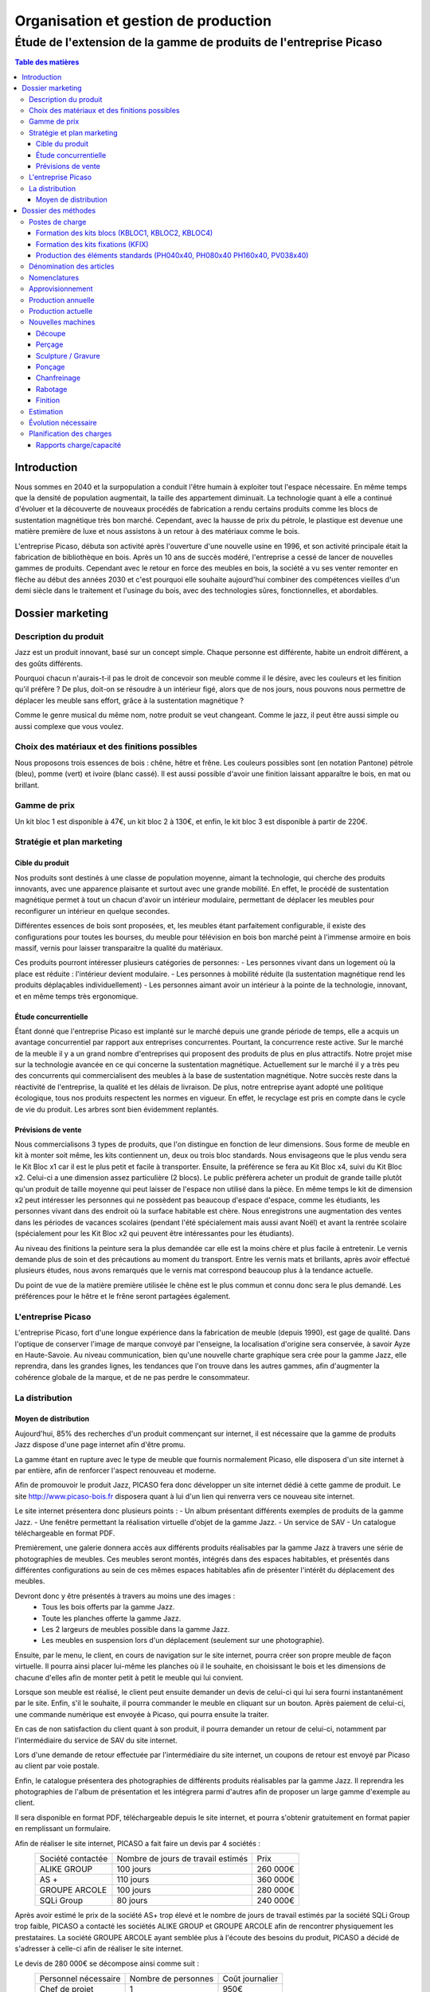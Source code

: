 =====================================
Organisation et gestion de production
=====================================

Étude de l'extension de la gamme de produits de l'entreprise Picaso
###################################################################

.. contents:: Table des matières


Introduction
============
Nous sommes en 2040 et la surpopulation a conduit l'être humain à exploiter tout l'espace nécessaire. En même temps que la densité de population augmentait, la taille des appartement diminuait. La technologie quant à elle a continué d'évoluer et la découverte de nouveaux procédés de fabrication a rendu certains produits comme les blocs de sustentation magnétique très bon marché. Cependant, avec la hausse de prix du pétrole, le plastique est devenue une matière première de luxe et nous assistons à un retour à des matériaux comme le bois.

L'entreprise Picaso, débuta son activité après l'ouverture d'une nouvelle usine en 1996, et son activité principale était la fabrication de bibliothèque en bois. Après un 10 ans de succès modéré, l'entreprise a cessé de lancer de nouvelles gammes de produits. Cependant avec le retour en force des meubles en bois, la société a vu ses venter remonter en flèche au début des années 2030 et c'est pourquoi elle souhaite aujourd'hui combiner des compétences vieilles d'un demi siècle dans le traitement et l'usinage du bois, avec des technologies sûres, fonctionnelles, et abordables.

Dossier marketing
=================

Description du produit
----------------------

Jazz est un produit innovant, basé sur un concept simple. Chaque personne est
différente, habite un endroit différent, a des goûts différents.

Pourquoi chacun n'aurais-t-il pas le droit de concevoir son meuble comme il le
désire, avec les couleurs et les finition qu'il préfère ? De plus, doit-on se
résoudre à un intérieur figé, alors que de nos jours, nous pouvons nous
permettre de déplacer les meuble sans effort, grâce à la sustentation magnétique
?

Comme le genre musical du même nom, notre produit se veut changeant. Comme le
jazz, il peut être aussi simple ou aussi complexe que vous voulez.



Choix des matériaux et des finitions possibles
----------------------------------------------

Nous proposons trois essences de bois : chêne, hêtre et frêne. Les couleurs
possibles sont (en notation Pantone) pétrole (bleu), pomme (vert) et ivoire
(blanc cassé). Il est aussi possible d'avoir une finition laissant apparaître le
bois, en mat ou brillant.

Gamme de prix
-------------

Un kit bloc 1 est disponible à 47€, un kit bloc 2 à 130€, et enfin, le kit bloc
3 est disponible à partir de 220€. 


Stratégie et plan marketing
---------------------------

Cible du produit
````````````````
Nos produits sont destinés à une classe de population moyenne, aimant la technologie, 
qui cherche des produits innovants, avec une apparence plaisante et surtout 
avec une grande mobilité. En effet, le procédé de sustentation magnétique permet
à tout un chacun d'avoir un intérieur modulaire, permettant de déplacer les
meubles pour reconfigurer un intérieur en quelque secondes.

Différentes essences de bois sont proposées, et, les meubles étant parfaitement
configurable, il existe des configurations pour toutes les bourses, du meuble
pour télévision en bois bon marché peint à l'immense armoire en bois massif,
vernis pour laisser transparaitre la qualité du matériaux.

Ces produits pourront intéresser plusieurs catégories de personnes: 
- Les personnes vivant dans un logement où la place est réduite : l'intérieur devient modulaire.
- Les personnes à mobilité réduite (la sustentation magnétique rend les produits déplaçables individuellement)
- Les personnes aimant avoir un intérieur à la pointe de la technologie, innovant, et en même temps très ergonomique.

Étude concurrentielle
`````````````````````

Étant donné que l'entreprise Picaso est implanté sur le marché depuis une grande période de temps, elle a acquis un avantage concurrentiel par
rapport aux entreprises concurrentes. Pourtant, la concurrence reste active. Sur le marché de la meuble il y a un grand nombre d'entreprises
qui proposent des produits de plus en plus attractifs. 
Notre projet mise sur la technologie avancée en ce qui concerne la sustentation magnétique. Actuellement sur le marché il y a très peu des concurrents qui 
commercialisent des meubles à la base de sustentation magnétique. Notre succès reste dans la réactivité de l'entreprise, la qualité et les délais de livraison. 
De plus, notre entreprise ayant adopté une politique écologique, tous nos produits respectent les normes en vigueur. En effet, le recyclage est pris en compte dans le cycle de vie du produit. Les arbres sont bien évidemment replantés.

Prévisions de vente
```````````````````
Nous commercialisons 3 types de produits, que l'on distingue en fonction de leur dimensions. Sous forme de meuble en kit à monter soit même, les kits contiennent un, deux ou trois bloc standards. Nous envisageons que le plus vendu sera le Kit Bloc x1 car il est le plus petit et facile à transporter. Ensuite, la préférence se fera au Kit Bloc x4, suivi du Kit Bloc x2. Celui-ci a une dimension assez particulière (2 blocs). Le public préfèrera acheter un produit de grande taille plutôt qu'un produit de taille moyenne qui peut laisser de l'espace non utilisé dans la pièce. En même temps le kit de dimension x2 peut intéresser les personnes qui ne possèdent pas beaucoup d'espace d'espace, comme les étudiants, les personnes vivant dans des endroit où la surface habitable est chère. Nous enregistrons une augmentation des ventes dans les périodes de vacances scolaires (pendant l'été spécialement mais aussi avant Noël) et avant la rentrée scolaire (spécialement pour les Kit Bloc x2 qui peuvent être intéressantes pour les étudiants). 

Au niveau des finitions la peinture sera la plus demandée car elle est la moins chère et plus facile à entretenir. Le vernis demande plus de soin et des précautions au moment du transport. Entre les vernis mats et brillants, après avoir effectué plusieurs études, nous avons remarqués que le vernis mat correspond beaucoup plus à la tendance actuelle.

Du point de vue de la matière première utilisée le chêne est le plus commun et connu donc sera le plus demandé. Les préférences pour le hêtre et le frêne seront partagées également.

L'entreprise Picaso
-------------------

L'entreprise Picaso, fort d'une longue expérience dans la fabrication de meuble
(depuis 1990), est gage de qualité. Dans l'optique de conserver l'image de
marque convoyé par l'enseigne, la localisation d'origine sera conservée, à
savoir Ayze en Haute-Savoie. Au niveau communication, bien qu'une nouvelle
charte graphique sera crée pour la gamme Jazz, elle reprendra, dans les grandes
lignes, les tendances que l'on trouve dans les autres gammes, afin d'augmenter
la cohérence globale de la marque, et de ne pas perdre le consommateur.

La distribution
---------------

Moyen de distribution
`````````````````````

Aujourd'hui, 85% des recherches d'un produit commençant sur internet, il est nécessaire que la gamme 
de produits Jazz dispose d'une page internet afin d'être promu. 

La gamme étant en rupture avec le type de meuble que fournis normalement Picaso, elle disposera d'un site internet
à par entière, afin de renforcer l'aspect renouveau et moderne.

Afin de promouvoir le produit Jazz, PICASO fera donc développer un site internet dédié à cette gamme de 
produit. Le site http://www.picaso-bois.fr disposera quant à lui d'un lien qui renverra vers ce nouveau site 
internet. 

Le site internet présentera donc plusieurs points :
- Un album présentant différents exemples de produits de la gamme Jazz.
- Une fenêtre permettant la réalisation virtuelle d'objet de la gamme Jazz.
- Un service de SAV
- Un catalogue téléchargeable en format PDF.


Premièrement, une galerie donnera accès aux différents produits réalisables par la gamme Jazz à travers une série de photographies
de meubles. Ces meubles seront montés, intégrés dans des espaces habitables, et présentés dans différentes 
configurations au sein de ces mêmes espaces habitables afin de présenter l'intérêt du déplacement des meubles.

Devront donc y être présentés à travers au moins une des images :
 - Tous les bois offerts par la gamme Jazz.
 - Toute les planches offerte la gamme Jazz.
 - Les 2 largeurs de meubles possible dans la gamme Jazz.
 - Les meubles en suspension lors d'un déplacement (seulement sur une photographie).
 
Ensuite, par le menu, le client, en cours de navigation sur le site internet, pourra créer son propre meuble de 
façon virtuelle. Il pourra ainsi placer lui-même les planches où il le souhaite, en choisissant le bois et les 
dimensions de chacune d'elles afin de monter petit à petit le meuble qui lui convient.

Lorsque son meuble est réalisé, le client peut ensuite demander un devis de celui-ci qui lui sera fourni 
instantanément par le site. Enfin, s'il le souhaite, il pourra commander le meuble en cliquant sur un bouton. 
Après paiement de celui-ci, une commande numérique est envoyée à Picaso, qui pourra ensuite la traiter.

En cas de non satisfaction du client quant à son produit, il pourra demander un retour de celui-ci, notamment par
l'intermédiaire du service de SAV du site internet. 

Lors d'une demande de retour effectuée par l'intermédiaire du site internet, un coupons de retour est envoyé par 
Picaso au client par voie postale. 

Enfin, le catalogue présentera des photographies de différents produits réalisables par la gamme Jazz. Il reprendra les 
photographies de l'album de présentation et les intégrera parmi d'autres afin de proposer un large gamme d'exemple 
au client. 

Il sera disponible en format PDF, téléchargeable depuis le site internet, et pourra s'obtenir gratuitement en format papier 
en remplissant un formulaire.


Afin de réaliser le site internet, PICASO a fait faire un devis par 4 sociétés :
 +-------------------+------------------------------------+-----------+
 | Société contactée | Nombre de jours de travail estimés | Prix      |
 +-------------------+------------------------------------+-----------+
 | ALIKE GROUP       |                          100 jours |  260 000€ |
 +-------------------+------------------------------------+-----------+
 | AS +              |                          110 jours |  360 000€ |
 +-------------------+------------------------------------+-----------+
 | GROUPE ARCOLE     |                          100 jours |  280 000€ |
 +-------------------+------------------------------------+-----------+
 | SQLi Group        |                           80 jours |  240 000€ |
 +-------------------+------------------------------------+-----------+

Après avoir estimé le prix de la société AS+ trop élevé et le nombre de jours de travail estimés par la 
société SQLi Group trop faible, PICASO a contacté les sociétés ALIKE GROUP et GROUPE ARCOLE afin de 
rencontrer physiquement les prestataires. La société GROUPE ARCOLE ayant semblée plus à l'écoute des besoins 
du produit, PICASO a décidé de s'adresser à celle-ci afin de réaliser le site internet. 

Le devis de 280 000€ se décompose ainsi comme suit :
 +----------------------+---------------------+-----------------+
 | Personnel nécessaire | Nombre de personnes | Coût journalier |
 +----------------------+---------------------+-----------------+
 | Chef de projet       |                   1 |            950€ |
 +----------------------+---------------------+-----------------+
 | Expert technique     |                   1 |            750€ |
 +----------------------+---------------------+-----------------+
 | Développeur          |                   2 |            550€ |
 +----------------------+---------------------+-----------------+
 |                        Coût total par jour |           2800€ |
 +--------------------------------------------+-----------------+
 |                      Nombre de jours total |            100  |
 +--------------------------------------------+-----------------+
 |                                      Devis |        280 000€ |
 +--------------------------------------------+-----------------+

Les expéditions seront quant à elles assurées par un prestataire technique en
logistique, qui pourra mettre son expérience et son expertise au service de
notre entreprise, assurant des délais que seule une entreprise spécialisée peut
se permettre d'atteindre.

Les contraintes sont qu'un meuble, dès la commande, doit être chez le client en
deux semaines. Pour ce faire, notre partenaire disposera de plusieurs *hub* de
livraison.
Il prendra, de la même manière, en charge l'emballage des commandes clients.
Le schéma suivant permet de résumer le processus d'une commande client.

.. image:: processAcheminement.png


Dossier des méthodes
====================

Postes de charge
----------------

Formation des kits blocs (KBLOC1, KBLOC2, KBLOC4)
`````````````````````````````````````````````````

+----------------------------+------------------+
| Poste de charge            | Charge (heures)  |
+----------------------------+------------------+
| Acquisition planches       | 0.15             | 
+----------------------------+------------------+
| Conditionnement kits blocs | 0.10             |
+----------------------------+------------------+

Formation des kits fixations (KFIX)
```````````````````````````````````

+----------------------------------+------------------+
| Poste de charge                  | Charge (heures)  |
+----------------------------------+------------------+
| Acquisition fixations            | 0.05             | 
+----------------------------------+------------------+
| Conditionnement kits fixations   | 0.05             |
+----------------------------------+------------------+

Production des éléments standards (PH040x40, PH080x40 PH160x40, PV038x40)
`````````````````````````````````````````````````````````````````````````

+----------------------------+------------------+
| Poste de charge            | Charge (heures)  |
+----------------------------+------------------+
| Découpe bois               | 0.25             |
+----------------------------+------------------+
| Usinage bois               | 0.50             |
+----------------------------+------------------+
| Finition                   | 0.20             |
+----------------------------+------------------+

Dénomination des articles
-------------------------

Les articles dans le tableau ci-dessous sont ceux gérés par l'entreprise.
Dans la colonne type, F signifie fabriqué, A signifie acheté.
Dans la colonne unité, le nombre est le multiple par lequel on achète l'article.
Dans la colonne magasin PF signifie produit fini, EC signifie en cours, et MP
signifie matière première.

+--------+--------------------+----------------------------------------+--------------+-------------+---------------------------+
|  Type  | Code               | Libellé                                | Unité        | Magasin     | Délai d'obtention (jours) |
+--------+--------------------+----------------------------------------+--------------+-------------+---------------------------+
|   F    | KBLOC1             | Kit bloc simple                        | 1            | PF          |                           |
+--------+--------------------+----------------------------------------+--------------+-------------+---------------------------+
|   F    | KBLOC2             | Kit bloc double                        | 1            | PF          |                           |
+--------+--------------------+----------------------------------------+--------------+-------------+---------------------------+
|   F    | KBLOC4             | Kit bloc quadruple                     | 1            | PF          |                           |
+--------+--------------------+----------------------------------------+--------------+-------------+---------------------------+
|   F    | PH040x40           | Planche horizontale 40x40cm            | 1            | EC          |                           |
+--------+--------------------+----------------------------------------+--------------+-------------+---------------------------+
|   F    | PH080x40           | Planche horizontale 80x40cm            | 1            | EC          |                           |
+--------+--------------------+----------------------------------------+--------------+-------------+---------------------------+
|   F    | PH160x40           | Planche horizontale 160x40cm           | 1            | EC          |                           |
+--------+--------------------+----------------------------------------+--------------+-------------+---------------------------+
|   F    | PV038x40           | Planche verticale 38x40cm              | 1            | EC          |                           |
+--------+--------------------+----------------------------------------+--------------+-------------+---------------------------+
|   A    | VERM50             | Vernis mat 50L                         | 1            | MP          | 5                         |
+--------+--------------------+----------------------------------------+--------------+-------------+---------------------------+
|   A    | VERB50             | Vernis brillant 50L                    | 1            | MP          | 5                         |
+--------+--------------------+----------------------------------------+--------------+-------------+---------------------------+
|   A    | PEINT50            | Peinture 50L                           | 1            | MP          | 5                         |
+--------+--------------------+----------------------------------------+--------------+-------------+---------------------------+
|   A    | HETRE10            | Hêtre 10mm (2mx2m)                     | 10           | MP          | 15                        |
+--------+--------------------+----------------------------------------+--------------+-------------+---------------------------+
|   A    | FRENE10            | Frêne 10mm (2mx2m)                     | 10           | MP          | 15                        |
+--------+--------------------+----------------------------------------+--------------+-------------+---------------------------+
|   A    | CHENE10            | Chêne 10mm (2mx2m)                     | 10           | MP          | 15                        |
+--------+--------------------+----------------------------------------+--------------+-------------+---------------------------+
|   F    | KFIX               | Kit de fixations                       | 1            | EC          |                           |
+--------+--------------------+----------------------------------------+--------------+-------------+---------------------------+
|   A    | FIX_1              | Fixation simple (bloc non fixé)        | 100          | MP          | 5 (Gestion sur stocks)    |
+--------+--------------------+----------------------------------------+--------------+-------------+---------------------------+
|   A    | FIX_2              | Fixation double hauteur (bloc à bloc)  | 100          | MP          | 5 (Gestion sur stocks)    |
+--------+--------------------+----------------------------------------+--------------+-------------+---------------------------+


Nomenclatures
-------------
.. image:: nomenclature/1_fabrication.png
.. image:: nomenclature/2_differenciation.png

Sous forme de tableau :

+--------------------+------------+--------------------+-------------------+
| Article            | Séquence   | Composant          | Coefficient       |
+--------------------+------------+--------------------+-------------------+
| KBLOC1             | 001        | PH040x40           | 2                 |
|                    +------------+--------------------+-------------------+
|                    | 002        | PV038x40 + 2 KFIX  | 2                 |
+--------------------+------------+--------------------+-------------------+
| KBLOC2             | 001        | PH080x40           | 2                 |
|                    +------------+--------------------+-------------------+
|                    | 002        | PV038x40 + 2 KFIX  | MIN 2, MAX 3      |
+--------------------+------------+--------------------+-------------------+
| KBLOC4             | 001        | PH160x40           | 2                 |
|                    +------------+--------------------+-------------------+
|                    | 002        | PV038x40 + 2 KFIX  | MIN 2, MAX 5      |
+--------------------+------------+----+---------------+-------------------+
| PV038x40           | 001        |    | HETRE10       | 0.0625            |
|                    |            |    +---------------+-------------------+
|                    |            | OU | FRENE10       | 0.0625            |
|                    |            |    +---------------+-------------------+
|                    |            |    | CHENE10       | 0.0625            |
|                    +------------+----+---------------+-------------------+
|                    | 002        |    | VERM50        | 0.025             |
|                    |            |    +---------------+-------------------+
|                    |            | OU | VERB50        | 0.025             |
|                    |            |    +---------------+-------------------+
|                    |            |    | PEINT50       | 0.025             |
+--------------------+------------+----+---------------+-------------------+
| PH040x40           | 001        |    | HETRE10       | 0.0625            |
|                    |            |    +---------------+-------------------+
|                    |            | OU | FRENE10       | 0.0625            |
|                    |            |    +---------------+-------------------+
|                    |            |    | CHENE10       | 0.0625            |
|                    +------------+----+---------------+-------------------+
|                    | 002        |    | VERM50        | 0.025             |
|                    |            |    +---------------+-------------------+
|                    |            | OU | VERB50        | 0.025             |
|                    |            |    +---------------+-------------------+
|                    |            |    | PEINT50       | 0.025             |
+--------------------+------------+----+---------------+-------------------+
| PH080x40           | 001        |    | HETRE10       | 0.125             |
|                    |            |    +---------------+-------------------+
|                    |            | OU | FRENE10       | 0.125             |
|                    |            |    +---------------+-------------------+
|                    |            |    | CHENE10       | 0.125             |
|                    +------------+----+---------------+-------------------+
|                    | 002        |    | VERM50        | 0.05              |
|                    |            |    +---------------+-------------------+
|                    |            | OU | VERB50        | 0.05              |
|                    |            |    +---------------+-------------------+
|                    |            |    | PEINT50       | 0.05              |
+--------------------+------------+----+---------------+-------------------+
| PH160x40           | 001        |    | HETRE10       | 0.25              |
|                    |            |    +---------------+-------------------+
|                    |            | OU | FRENE10       | 0.25              |
|                    |            |    +---------------+-------------------+
|                    |            |    | CHENE10       | 0.25              |
|                    +------------+----+---------------+-------------------+
|                    | 002        |    | VERM50        | 0.1               |
|                    |            |    +---------------+-------------------+
|                    |            | OU | VERB50        | 0.1               |
|                    |            |    +---------------+-------------------+
|                    |            |    | PEINT50       | 0.1               |
+--------------------+------------+----+---------------+-------------------+


Approvisionnement
-----------------

Les matières premières sont gérées en MRP0, car ceci permet de déterminer
les besoins à partir des demandes en produit finis, et des approvisionnements
existants.

Les produits standards sont gérés en utilisant une méthode MRP1. En effet,
cette méthode permet, en plus d'estimer la production nécessaire en produits
standards, des charges sur chaque poste.

Les fournitures sont gérés sur stock, parce qu'un stock de vis, par exemple,
peut être acheté, et la commande peut être effectué lorsque le stock descend
trop.

L'expédition se fait en Kanban, mais nous n'avons qu'un seul poste.


Production annuelle
-------------------
La production annuelle est de 6600 kits par an. Cela fait donc environ 20 kits
par jour, donc un besoin de 80 planches par jour.

Production actuelle
-------------------
Actuellement, nous avons une capacité de production de 2000 planches par tranches de 8h.
Une partie de cette capacité sera dédié à la production de planches pour nos kits.
(L'ancienne production sera réduite, permettant d'éviter d'avoir à acheter de
nouvelles machines, ou d'embaucher du personnel).

L'équipement actuel est donc de :

10 perceuses Zenith MORBIDELLI → 10 personnes / 8h
10 Sculpteuses 3D : R200 Robot ROUTECH → 10 personnes / 8h
2 ponceuses Linee Unisand K DMC → 2 personnes / 8h
4 ponceuses de côté (chanfrein) Solution Evolution STEFANI → 4 personnes / 8h
10 raboteuses S 6300 L'invincable SCM → 10 personnes / 8h
10 scieuses : SI 6000 L'invincable Table Saw SCM → 20 personnes / 8h
20 Tunnels de finition et de sechage : CEFLA CATTINAIR BARBERAN mm 1300 → 20 personnes / 8h

Soit un total humain de 76 personnes / 8h

Nouvelles machines
------------------

Découpe
```````
* Outil : Scieuse
* Modèle : SI 6000 L'invincable Table Saw SCM 
    (http://www.scmgroup-usa.com/prod-SI_6000_L_invincable_Table_Saw-19.aspx)
* Capacité : ~ 200 planches / 8h
* Effectif requis : 2 superviseurs
* Application à Jazz : PH160x40, PH080x40, PH040x40, PV038x40
* Description :
    Découpe des planches HETRE10, CHENE10, FRENE10 (2x2m) en planches de format 38x40, 40x40, 80x40 ou 160x40cm, selon le produit standard cible.

Perçage
```````
* Outil : Perceuse
* Modèle : Zenith MORBIDELLI 
    (http://www.scmgroup-usa.com/prod-Zenith-111.aspx)
* Capacité : ~200 planches / 8h
* Effectif requis : 1 opérateur
* Application à Jazz : PH160x40, PH080x40, PH040x40, PV038x40
* Description :
    Perçage des emplacement de fixation :
      * PV038x40 : 4 trous diamètre 4mm, profondeur 20mm et 4 trous diamètre 20mm, profondeur 7mm
      * PV040x40 : 4 trous diamètre 4mm, profondeur 10mm
      * PV040x40 : 6 trous diamètre 4mm, profondeur 10mm
      * PV040x40 : 10 trous diamètre 4mm, profondeur 10mm


Sculpture / Gravure
```````````````````
* Outil : Sculpteuse 3D
* Modèle : R200 Robot ROUTECH 
    (http://www.scmgroup-usa.com/prod-R200_Robot-74.aspx)
* Capacité : ~ 200 planches / 8h
* Effectif requis : 1 opérateur
* Application à Jazz : Non
* Description :
    Scrulpture de décorations sur d'autres modèles de meubles. Non utilisé pour Jazz.

Ponçage
```````
* Outil : Ponceuse
* Modèle : Linee Unisand K DMC 
    (http://www.scmgroup-usa.com/prod-Linee_Unisand_K-81.aspx)
* Capacité : ~ 1000 planches / 8h
* Effectif requis : 1 superviseur
* Application à Jazz : PH160x40, PH080x40, PH040x40, PV038x40
* Description :
    Ponçage des planches, fournies brutes.

Chanfreinage
````````````
* Outil : Chanfreineuse
* Modèle : Solution Evolution STEFANI 
    (http://www.scmgroup-usa.com/prod-Solution_Evolution-96.aspx)
* Capacité : 500 planches / 8h
* Effectif requis : 1 superviseur
* Application à Jazz : PH160x40, PH080x40, PH040x40 
* Description :
    Chanfreinage des bords destinés à être apparents (à l'extérieur des blocs).

Rabotage
``````````
* Outil : Raboteuse
* Modèle : S 6300 L'invincable SCM 
    (http://www.scmgroup-usa.com/prod-S_6300_L_invincable-36.aspx)
* Capacité : ~ 200 planches / 8h
* Effectif requis : 1 superviseur
* Application à Jazz : Non
* Description :
    Rabotage en vue d'augmenter la rectitude de la planche. Non utilisé pour Jazz.

Finition
````````
* Outil : Tunnel de finition et de sechage
* Modèle : CEFLA CATTINAIR BARBERAN mm 1300
    (http://www.sofitnet.it/fra/scheda/MZ0122/ligne-de-vernissage-cefla-cattinair-barberan-mm-1300)
* Capacité : ~ 100 planches / 8h
* Effectif requis : 1 superviseur
* Description :
    Application du vernie, et des finitions, puis séchage.

Estimation
----------
L'estimation des coûts s'élève à environ 100 000€ par machine.


Évolution nécessaire
--------------------
Afin d'éviter toute modification des effectifs humain et machines, l'idéal est de diminuer la production actuelle pour la remplacer des la production des produits Jazz.
Ainsi, un minimum de coût supplémentaire est demandé, et si la production actuelle, est bien calibré, la nouvelle production le sera puisque l'occupation des postes de charges est à peu de chose près la même.


Planification des charges
-------------------------

Rapports charge/capacité
````````````````````````
Assemblage

.. image:: charges/charge2/AtelierAssemblage.bmp

Assemblage sous ensemble

.. image:: charges/charge2/AtelierAssemblageSousEnsemble.bmp

Chanfreinage

.. image:: charges/charge2/AtelierChanfreinag.bmp

Contrôle qualité

.. image:: charges/charge2/AtelierControleQualite.bmp

Découpe

.. image:: charges/charge2/AtelierDecoupe.bmp

Finition

.. image:: charges/charge2/AtelierPeintureHuileVernis.bmp

Perçage

.. image:: charges/charge2/AtelierPercage.bmp

Ponçage

.. image:: charges/charge2/AtelierPoncage.bmp

Rabotage

.. image:: charges/charge2/AtelierRabotage.bmp

Séchage

.. image:: charges/charge2/AteliersECHAGE.bmp

Usinage

.. image:: charges/charge2/AtelierUsinage.bmp


On observe sur les diagrammes, que hormis pour l'usinage, les charge de travail ne correspondent pas aux capacités de travail.

Pour l'assemblage, la charge de travail est constante tout au long de l'année. La capacité de travail étant environ 10 fois supérieur, il est intéressant de passer d'un planning en 3/8 à un planning en 1/8.
La capacité de travail sera 3 à 4 fois supérieur à la charge de travail. Il est alors possible de réduire les effectifs en hommes et en machines pour ajuster parfaitement la charge.
Si plus tard la décision est d'augmenter la charge de travail sur se poste là, il y aura toujours la possibilité de passer en 2/8 ou en 3/8.

Pour le chanfreinage, le processus est le même. Pour la charge anormale sur le premier mois, il est inutile d'investir dans une capacité de travail à long terme.
Le choix le plus judicieux sera de faire appel à une société externe afin de lisser au mieux la charge de travail.

Pour le découpage, en revanche, la capacité de travail est inférieur à la charge de travail.
Il faudra donc investir pour augmenter les effectifs en hommes et en machines.
Les postes de découpes sont des petits postes, avec une faible capacité de travail comparativement aux autres postes, donc l'ajustement se fera facilement.
